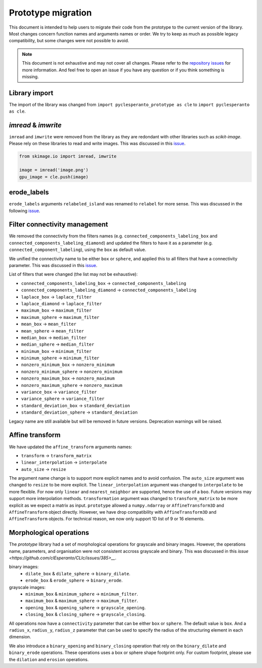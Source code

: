 Prototype migration
===================

This document is intended to help users to migrate their code from the prototype to the current version of the library.
Most changes concern function names and arguments names or order. We try to keep as much as possible legacy compatibility, but some changes were not possible to avoid.

.. note::

    This document is not exhaustive and may not cover all changes.
    Please refer to the `repository issues <https://github.com/clEsperanto/pyclesperanto/issues>`__ for more information.
    And feel free to open an issue if you have any question or if you think something is missing.

Library import
--------------

The import of the library was changed from ``import pyclesperanto_prototype as cle`` to ``import pyclesperanto as cle``.

.. tabs::

    .. tab:: pyclesperanto

        .. code-block:: python

            import pyclesperanto as cle

    .. tab:: prototype

        .. code-block:: python

            import pyclesperanto_prototype as cle



`imread` & `imwrite`
--------------------

``imread`` and ``imwrite`` were removed from the library as they are redondant with other libraries such as `scikit-image`.
Please rely on these libraries to read and write images. This was discussed in this `issue <https://github.com/clEsperanto/pyclesperanto/issues/140>`__.

.. code-block:: python

    from skimage.io import imread, imwrite

    image = imread('image.png')
    gpu_image = cle.push(image)


erode_labels
------------

``erode_labels`` arguments ``relabeled_island`` was renamed to ``relabel`` for more sense.
This was discussed in the following `issue <https://github.com/clEsperanto/pyclesperanto/issues/141>`__.

.. tabs::

    .. tab:: pyclesperanto

        .. code-block:: python

            gpu_output = cle.erode_labels(gpu_input, radius=1, relabel=False)

    .. tab:: prototype

        .. code-block:: python

            gpu_output = cle.erode_labels(gpu_input, radius=1, relabeled_island=False)


Filter connectivity management
------------------------------

We removed the connectivity from the filters names (e.g. ``connected_components_labeling_box`` and ``connected_components_labeling_diamond``)
and updated the filters to have it as a parameter (e.g. ``connected_component_labeling``), using the ``box`` as default value.

.. tabs::

    .. tab:: pyclesperanto

        .. code-block:: python

            gpu_output = cle.connected_component_labeling(gpu_input, connectivity="box")
            gpu_output = cle.connected_component_labeling(gpu_input, connectivity="sphere")

    .. tab:: prototype

        .. code-block:: python

            gpu_output = cle.connected_components_labeling_box(gpu_input, connectivity="box")
            gpu_output = cle.connected_components_labeling_sphere(gpu_input, connectivity="sphere")


We unified the connectivity name to be either ``box`` or ``sphere``, and applied this to all filters that have a connectivity parameter.
This was discussed in this `issue <https://github.com/clEsperanto/pyclesperanto/issues/142>`__.

List of filters that were changed (the list may not be exhaustive):

- ``connected_components_labeling_box`` -> ``connected_components_labeling``
- ``connected_components_labeling_diamond`` -> ``connected_components_labeling``
- ``laplace_box`` -> ``laplace_filter``
- ``laplace_diamond`` -> ``laplace_filter``
- ``maximum_box`` -> ``maximum_filter``
- ``maximum_sphere`` -> ``maximum_filter``
- ``mean_box`` -> ``mean_filter``
- ``mean_sphere`` -> ``mean_filter``
- ``median_box`` -> ``median_filter``
- ``median_sphere`` -> ``median_filter``
- ``minimum_box`` -> ``minimum_filter``
- ``minimum_sphere`` -> ``minimum_filter``
- ``nonzero_minimum_box`` -> ``nonzero_minimum``
- ``nonzero_minimum_sphere`` -> ``nonzero_minimum``
- ``nonzero_maximum_box`` -> ``nonzero_maximum``
- ``nonzero_maximum_sphere`` -> ``nonzero_maximum``
- ``variance_box`` -> ``variance_filter``
- ``variance_sphere`` -> ``variance_filter``
- ``standard_deviation_box`` -> ``standard_deviation``
- ``standard_deviation_sphere`` -> ``standard_deviation``

Legacy name are still available but will be removed in future versions. Deprecation warnings will be raised.

Affine transform
----------------

We have updated the ``affine_transform`` arguments names:

- ``transform`` -> ``transform_matrix``
- ``linear_interpolation`` -> ``interpolate``
- ``auto_size`` -> ``resize``

The argument name change is to support more explicit names and to avoid confusion. The ``auto_size`` argument was changed to ``resize`` to be more explicit.
The ``linear_interpolation`` argument was changed to ``interpolate`` to be more flexible. For now only ``linear`` and ``nearest_neighbor`` are supported, hence the use of a ``boo``.
Future versions may support more interpolation methods. ``transformation`` argument was changed to ``transform_matrix`` to be more explicit as we expect a matrix as input.
``prototype`` allowed a ``numpy.ndarray`` or ``AffineTransform3D`` and ``AffineTransform`` object directly. However, we have drop compatibility with ``AffineTransform3D`` and ``AffineTransform`` objects.
For technical reason, we now only support 1D list of 9 or 16 elements.

Morphological operations
------------------------

The `prototype` library had a set of morphological operations for grayscale and binary images. However, the operations name, parameters, and organisation were not consistent accross grayscale and binary.
This was discussed in this `issue <https://github.com/clEsperanto/CLIc/issues/385>__`.

binary images:
 - ``dilate_box`` & ``dilate_sphere`` -> ``binary_dilate``.
 - ``erode_box`` & ``erode_sphere`` -> ``binary_erode``.
grayscale images:
 - ``minimum_box`` & ``minimum_sphere`` -> ``minimum_filter``.
 - ``maximum_box`` & ``maximum_sphere`` -> ``maximum_filter``.
 - ``opening_box`` & ``opening_sphere`` -> ``grayscale_opening``.
 - ``closing_box`` & ``closing_sphere`` -> ``grayscale_closing``.

All operations now have a ``connectivity`` parameter that can be either ``box`` or ``sphere``. The default value is ``box``.
And a ``radius_x``, ``radius_y``, ``radius_z`` parameter that can be used to specify the radius of the structuring element in each dimension.

We also introduce a ``binary_opening`` and ``binary_closing`` operation that rely on the ``binary_dilate`` and ``binary_erode`` operations.
These operations uses a box or sphere shape footprint only. For custom footprint, please use the ``dilation`` and ``erosion`` operations.

